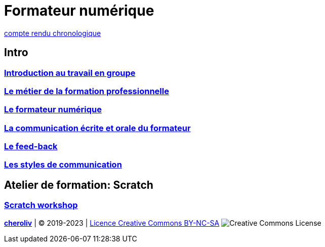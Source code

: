 [#toc]
= Formateur numérique

link:compte_rendu_chronologique.adoc[compte rendu chronologique]

== Intro

=== link:01_intro/01_activite_en_groupe.adoc#group_act[Introduction au travail en groupe]

=== link:01_intro/02_le_metier_de_la_formation_professionnelle.adoc#core[Le métier de la formation professionnelle]

=== link:01_intro/03_formateur_numerique.adoc#form_num[Le formateur numérique]

=== link:01_intro/04_la_communication_écrite_et_orale_du_formateur.adoc[La communication écrite et orale du formateur]

=== link:01_intro/05_feed_back.adoc#feedback[Le feed-back]

=== link:01_intro/06__style_de_communication.adoc#style2com[Les styles de communication]

== Atelier de formation: Scratch

=== link:02_scratch/synthese_scratch.adoc#scratch_workshop[Scratch workshop]

====
link:https://cheroliv.github.io[*cheroliv*] | &copy; 2019-2023 | link:http://creativecommons.org/licenses/by-nc-sa/4.0/[Licence Creative Commons BY-NC-SA] image:https://licensebuttons.net/l/by-nc-sa/4.0/88x31.png[Creative Commons License]
====